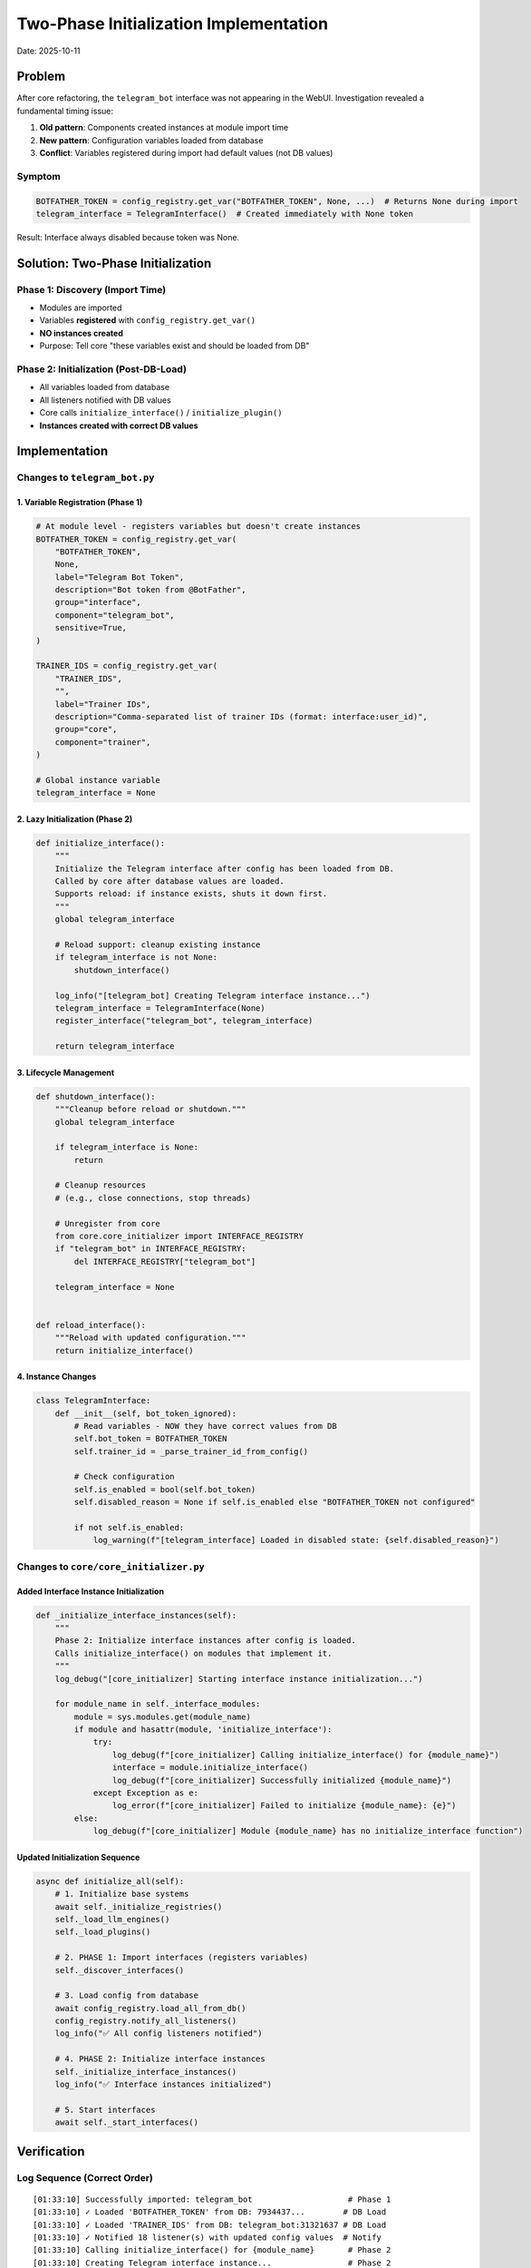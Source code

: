 Two-Phase Initialization Implementation
=======================================

Date: 2025-10-11

Problem
-------

After core refactoring, the ``telegram_bot`` interface was not appearing in the WebUI. Investigation revealed a fundamental timing issue:

1. **Old pattern**: Components created instances at module import time
2. **New pattern**: Configuration variables loaded from database
3. **Conflict**: Variables registered during import had default values (not DB values)

Symptom
~~~~~~~

.. code-block:: python

   BOTFATHER_TOKEN = config_registry.get_var("BOTFATHER_TOKEN", None, ...)  # Returns None during import
   telegram_interface = TelegramInterface()  # Created immediately with None token

Result: Interface always disabled because token was None.

Solution: Two-Phase Initialization
----------------------------------

Phase 1: Discovery (Import Time)
~~~~~~~~~~~~~~~~~~~~~~~~~~~~~~~~~

- Modules are imported
- Variables **registered** with ``config_registry.get_var()``
- **NO instances created**
- Purpose: Tell core "these variables exist and should be loaded from DB"

Phase 2: Initialization (Post-DB-Load)
~~~~~~~~~~~~~~~~~~~~~~~~~~~~~~~~~~~~~~~

- All variables loaded from database
- All listeners notified with DB values
- Core calls ``initialize_interface()`` / ``initialize_plugin()``
- **Instances created with correct DB values**

Implementation
--------------

Changes to ``telegram_bot.py``
~~~~~~~~~~~~~~~~~~~~~~~~~~~~~~~

1. Variable Registration (Phase 1)
^^^^^^^^^^^^^^^^^^^^^^^^^^^^^^^^^^^

.. code-block:: python

   # At module level - registers variables but doesn't create instances
   BOTFATHER_TOKEN = config_registry.get_var(
       "BOTFATHER_TOKEN",
       None,
       label="Telegram Bot Token",
       description="Bot token from @BotFather",
       group="interface",
       component="telegram_bot",
       sensitive=True,
   )

   TRAINER_IDS = config_registry.get_var(
       "TRAINER_IDS",
       "",
       label="Trainer IDs",
       description="Comma-separated list of trainer IDs (format: interface:user_id)",
       group="core",
       component="trainer",
   )

   # Global instance variable
   telegram_interface = None

2. Lazy Initialization (Phase 2)
^^^^^^^^^^^^^^^^^^^^^^^^^^^^^^^^

.. code-block:: python

   def initialize_interface():
       """
       Initialize the Telegram interface after config has been loaded from DB.
       Called by core after database values are loaded.
       Supports reload: if instance exists, shuts it down first.
       """
       global telegram_interface
       
       # Reload support: cleanup existing instance
       if telegram_interface is not None:
           shutdown_interface()
       
       log_info("[telegram_bot] Creating Telegram interface instance...")
       telegram_interface = TelegramInterface(None)
       register_interface("telegram_bot", telegram_interface)
       
       return telegram_interface

3. Lifecycle Management
^^^^^^^^^^^^^^^^^^^^^^^

.. code-block:: python

   def shutdown_interface():
       """Cleanup before reload or shutdown."""
       global telegram_interface
       
       if telegram_interface is None:
           return
       
       # Cleanup resources
       # (e.g., close connections, stop threads)
       
       # Unregister from core
       from core.core_initializer import INTERFACE_REGISTRY
       if "telegram_bot" in INTERFACE_REGISTRY:
           del INTERFACE_REGISTRY["telegram_bot"]
       
       telegram_interface = None


   def reload_interface():
       """Reload with updated configuration."""
       return initialize_interface()

4. Instance Changes
^^^^^^^^^^^^^^^^^^^

.. code-block:: python

   class TelegramInterface:
       def __init__(self, bot_token_ignored):
           # Read variables - NOW they have correct values from DB
           self.bot_token = BOTFATHER_TOKEN
           self.trainer_id = _parse_trainer_id_from_config()
           
           # Check configuration
           self.is_enabled = bool(self.bot_token)
           self.disabled_reason = None if self.is_enabled else "BOTFATHER_TOKEN not configured"
           
           if not self.is_enabled:
               log_warning(f"[telegram_interface] Loaded in disabled state: {self.disabled_reason}")

Changes to ``core/core_initializer.py``
~~~~~~~~~~~~~~~~~~~~~~~~~~~~~~~~~~~~~~~~

Added Interface Instance Initialization
^^^^^^^^^^^^^^^^^^^^^^^^^^^^^^^^^^^^^^^

.. code-block:: python

   def _initialize_interface_instances(self):
       """
       Phase 2: Initialize interface instances after config is loaded.
       Calls initialize_interface() on modules that implement it.
       """
       log_debug("[core_initializer] Starting interface instance initialization...")
       
       for module_name in self._interface_modules:
           module = sys.modules.get(module_name)
           if module and hasattr(module, 'initialize_interface'):
               try:
                   log_debug(f"[core_initializer] Calling initialize_interface() for {module_name}")
                   interface = module.initialize_interface()
                   log_debug(f"[core_initializer] Successfully initialized {module_name}")
               except Exception as e:
                   log_error(f"[core_initializer] Failed to initialize {module_name}: {e}")
           else:
               log_debug(f"[core_initializer] Module {module_name} has no initialize_interface function")

Updated Initialization Sequence
^^^^^^^^^^^^^^^^^^^^^^^^^^^^^^^

.. code-block:: python

   async def initialize_all(self):
       # 1. Initialize base systems
       await self._initialize_registries()
       self._load_llm_engines()
       self._load_plugins()
       
       # 2. PHASE 1: Import interfaces (registers variables)
       self._discover_interfaces()
       
       # 3. Load config from database
       await config_registry.load_all_from_db()
       config_registry.notify_all_listeners()
       log_info("✅ All config listeners notified")
       
       # 4. PHASE 2: Initialize interface instances
       self._initialize_interface_instances()
       log_info("✅ Interface instances initialized")
       
       # 5. Start interfaces
       await self._start_interfaces()

Verification
------------

Log Sequence (Correct Order)
~~~~~~~~~~~~~~~~~~~~~~~~~~~~

::

   [01:33:10] Successfully imported: telegram_bot                    # Phase 1
   [01:33:10] ✓ Loaded 'BOTFATHER_TOKEN' from DB: 7934437...        # DB Load
   [01:33:10] ✓ Loaded 'TRAINER_IDS' from DB: telegram_bot:31321637 # DB Load
   [01:33:10] ✓ Notified 18 listener(s) with updated config values  # Notify
   [01:33:10] Calling initialize_interface() for {module_name}       # Phase 2
   [01:33:10] Creating Telegram interface instance...                # Phase 2
   [01:33:10] Interface enabled                                      # Phase 2
   [01:33:10] TelegramInterface instance initialized                 # Phase 2
   [01:33:10] 🔌 Interface loaded: telegram_bot                      # Success
   [01:33:10] 📡 Active Interfaces: ... telegram_bot                # Success

WebUI Verification
~~~~~~~~~~~~~~~~~~

.. code-block:: bash

   $ curl -s http://localhost:9009/api/components | python3 -m json.tool | grep -A 5 telegram

Output:

.. code-block:: json

   {
       "name": "telegram_bot",
       "display_name": "Telegram Bot",
       "description": "Interface wrapper providing a standard send_message method for Telegram.",
       "actions": [
           {
               "name": "message_telegram_bot",
               ...
           },
           {
               "name": "audio_telegram_bot",
               ...
           }
       ],
       "status": "unknown",
       "details": "",
       "error": ""
   }

**✅ telegram_bot now appears in WebUI with all actions registered correctly**

Benefits
--------

1. **Database Configuration Works**: Variables loaded from DB before instances created
2. **Environment Override Still Works**: Env vars have higher priority than DB
3. **Hot Reload Supported**: Components can be reloaded when config changes
4. **Clean Architecture**: Core controls initialization order, not components
5. **Consistency**: All components follow the same pattern
6. **WebUI Integration**: Configuration automatically appears in WebUI

Next Steps
----------

Apply Pattern to Other Interfaces
~~~~~~~~~~~~~~~~~~~~~~~~~~~~~~~~~~

The following interfaces should be migrated to the two-phase pattern:

- [ ] ``discord_interface.py``
- [ ] ``matrix_interface.py``
- [ ] ``ollama_compat_server.py``

Migration checklist for each:

1. Move instance creation to ``initialize_interface()``
2. Add ``shutdown_interface()`` for cleanup
3. Add ``reload_interface()`` for hot reload
4. Keep variable registration at module level
5. Export lifecycle functions in ``__all__``
6. Test with database configuration

Documentation
-------------

See ``component_pattern.rst`` for the complete developer guide on implementing components with two-phase initialization.

Related Files
-------------

- ``/videodrome/videodrome-deployment/Synthetic_Heart/interface/telegram_bot.py``
- ``/videodrome/videodrome-deployment/Synthetic_Heart/core/core_initializer.py``
- ``/videodrome/videodrome-deployment/Synthetic_Heart/docs/component_pattern.rst``
- ``/videodrome/videodrome-deployment/Synthetic_Heart/TELEGRAM_BOT_REFACTOR.md``